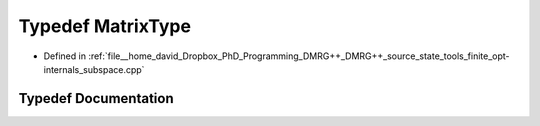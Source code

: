 .. _exhale_typedef_subspace_8cpp_1ad2b5009a90244fe4592ad8fed4ef9d0b:

Typedef MatrixType
==================

- Defined in :ref:`file__home_david_Dropbox_PhD_Programming_DMRG++_DMRG++_source_state_tools_finite_opt-internals_subspace.cpp`


Typedef Documentation
---------------------


.. doxygentypedef:: MatrixType
